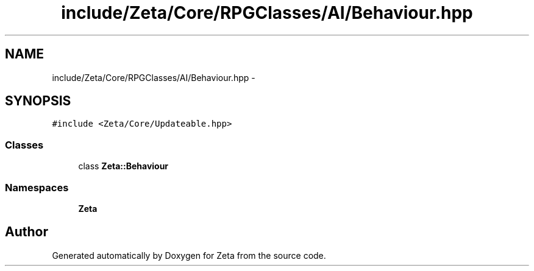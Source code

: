.TH "include/Zeta/Core/RPGClasses/AI/Behaviour.hpp" 3 "Wed Feb 10 2016" "Zeta" \" -*- nroff -*-
.ad l
.nh
.SH NAME
include/Zeta/Core/RPGClasses/AI/Behaviour.hpp \- 
.SH SYNOPSIS
.br
.PP
\fC#include <Zeta/Core/Updateable\&.hpp>\fP
.br

.SS "Classes"

.in +1c
.ti -1c
.RI "class \fBZeta::Behaviour\fP"
.br
.in -1c
.SS "Namespaces"

.in +1c
.ti -1c
.RI " \fBZeta\fP"
.br
.in -1c
.SH "Author"
.PP 
Generated automatically by Doxygen for Zeta from the source code\&.
